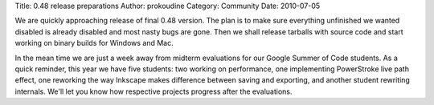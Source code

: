 Title: 0.48 release preparations
Author: prokoudine
Category: Community
Date: 2010-07-05

We are quickly approaching release of final 0.48 version. The plan is to make
sure everything unfinished we wanted disabled is already disabled and most
nasty bugs are gone. Then we shall release tarballs with source code and start
working on binary builds for Windows and Mac.

In the mean time we are just a week away from midterm evaluations for our
Google Summer of Code students. As a quick reminder, this year we have five
students: two working on performance, one implementing PowerStroke live path
effect, one reworking the way Inkscape makes difference between saving and
exporting, and another student rewriting internals. We'll let you know how
respective projects progress after the evaluations.
